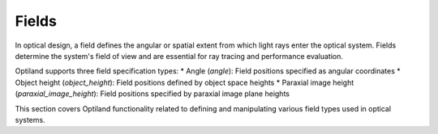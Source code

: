 Fields
=======

In optical design, a field defines the angular or spatial extent from which light rays enter the optical system. Fields determine the system's field of view and are essential for ray tracing and performance evaluation.

Optiland supports three field specification types:
* Angle (`angle`): Field positions specified as angular coordinates
* Object height (`object_height`): Field positions defined by object space heights
* Paraxial image height (`paraxial_image_height`): Field positions specified by paraxial image plane heights

This section covers Optiland functionality related to defining and manipulating various field types used in optical systems.

.. autosummary::
   :toctree: fields/
   :caption: Field Modules

   fields.field_group
   fields.field_types
   fields.field
